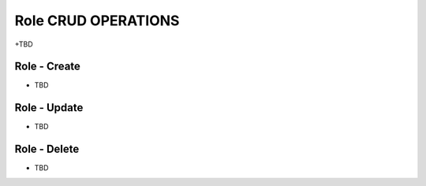 ================
Role CRUD OPERATIONS
================

+TBD

Role - Create
----------------

* TBD

Role - Update
----------------

* TBD

Role - Delete
----------------

* TBD


